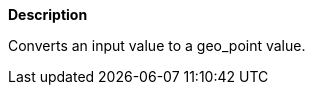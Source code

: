 // This is generated by ESQL's AbstractFunctionTestCase. Do no edit it.

*Description*

Converts an input value to a geo_point value.
